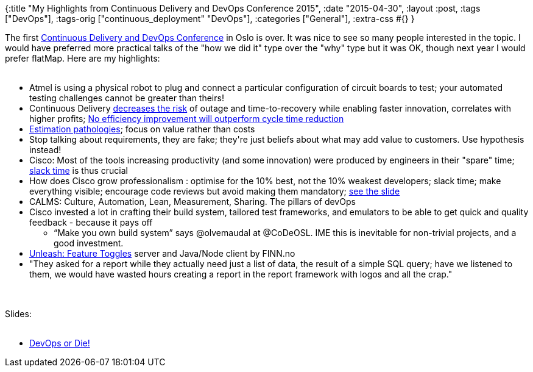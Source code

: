 {:title
 "My Highlights from Continuous Delivery and DevOps Conference 2015",
 :date "2015-04-30",
 :layout :post,
 :tags ["DevOps"],
 :tags-orig ["continuous_deployment" "DevOps"],
 :categories ["General"],
 :extra-css #{}
}

++++
The first <a href="https://www.code-conf.com/osl15/" target="_blank">Continuous Delivery and DevOps Conference</a> in Oslo is over. It was nice to see so many people interested in the topic. I would have preferred more practical talks of the "how we did it" type over the "why" type but it was OK, though next year I would prefer flatMap. Here are my highlights:<br><br><ul>
    <li>Atmel is using a physical robot to plug and connect a particular configuration of circuit boards to test; your automated testing challenges cannot be greater than theirs!</li>
    <li>Continuous Delivery <a href="https://twitter.com/Juergen_Muench/status/593323622934171648">decreases the risk</a> of outage and time-to-recovery while enabling faster innovation, correlates with higher profits; <a href="https://twitter.com/sebrose/status/593419976784097282">No efficiency improvement will outperform cycle time reduction</a></li>
    <li><a href="https://twitter.com/HolyJak/status/593402032553328642">Estimation pathologies</a>; focus on value rather than costs</li>
    <li>Stop talking about requirements, they are fake; they're just beliefs about what may add value to customers. Use hypothesis instead!</li>
    <li>Cisco: Most of the tools increasing productivity (and some innovation) were produced by engineers in their "spare" time; <a href="https://www.amazon.com/Slack-Getting-Burnout-Busywork-Efficiency/dp/0932633617/">slack time</a> is thus crucial</li>
    <li>How does Cisco grow professionalism : optimise for the 10% best, not the 10% weakest developers; slack time; make everything visible; encourage code reviews but avoid making them mandatory; <a href="https://twitter.com/HolyJak/status/593422453575163904">see the slide</a></li>
    <li>CALMS: Culture, Automation, Lean, Measurement, Sharing. The pillars of devOps</li>
    <li>Cisco invested a lot in crafting their build system, tailored test frameworks, and emulators to be able to get quick and quality feedback - because it pays off
<ul>
    <li>“Make you own build system” says @olvemaudal at @CoDeOSL. IME this is inevitable for non-trivial projects, and a good investment.</li>
</ul>
</li>
    <li><a href="https://github.com/finn-no/unleash/blob/master/README.md" target="_blank">Unleash: Feature Toggles</a> server and Java/Node client by FINN.no</li>
    <li>"They asked for a report while they actually need just a list of data, the result of a simple SQL query; have we listened to them, we would have wasted hours creating a report in the report framework with logos and all the crap."</li>
</ul><br><br>Slides:<br><br><ul>
    <li><a href="https://www.slideshare.net/steinim/devops-or-die">DevOps or Die!</a></li>
</ul>
++++
